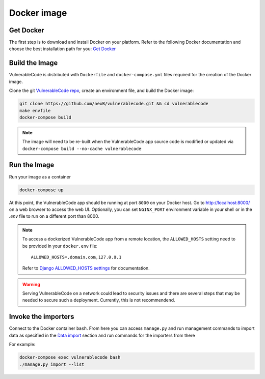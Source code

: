 .. _docker_image:

Docker image
============

Get Docker
----------

The first step is to download and install Docker on your platform.
Refer to the following Docker documentation and choose the best installation
path for you: `Get Docker <https://docs.docker.com/get-docker/>`_

Build the Image
---------------

VulnerableCode is distributed with ``Dockerfile`` and ``docker-compose.yml`` files
required for the creation of the Docker image.

Clone the git `VulnerableCode repo <https://github.com/nexB/vulnerablecode>`_,
create an environment file, and build the Docker image:

.. code-block:: bash

    git clone https://github.com/nexB/vulnerablecode.git && cd vulnerablecode
    make envfile
    docker-compose build

.. note::

    The image will need to be re-built when the VulnerableCode app source code is
    modified or updated via
    ``docker-compose build --no-cache vulnerablecode``

Run the Image
-------------

Run your image as a container

.. code-block:: bash

    docker-compose up


At this point, the VulnerableCode app should be running at port ``8000`` on your Docker host.
Go to http://localhost:8000/ on a web browser to access the web UI.
Optionally, you can set ``NGINX_PORT`` environment variable in your shell or in the `.env` file to run on a different port than 8000.

.. note::

    To access a dockerized VulnerableCode app from a remote location, the ``ALLOWED_HOSTS``
    setting need to be provided in your ``docker.env`` file::

        ALLOWED_HOSTS=.domain.com,127.0.0.1

    Refer to `Django ALLOWED_HOSTS settings <https://docs.djangoproject.com/en/dev/ref/settings/#allowed-hosts>`_
    for documentation.

.. warning::

   Serving VulnerableCode on a network could lead to security issues and there
   are several steps that may be needed to secure such a deployment. 
   Currently, this is not recommendend.


Invoke the importers
--------------------

Connect to the Docker container ``bash``. 
From here you can access ``manage.py`` and run management commands 
to import data as specified in the `Data import <../README.rst#data-import>`_ section and run commands 
for the importers from there

For example:

.. code-block:: bash

    docker-compose exec vulnerablecode bash
    ./manage.py import --list


